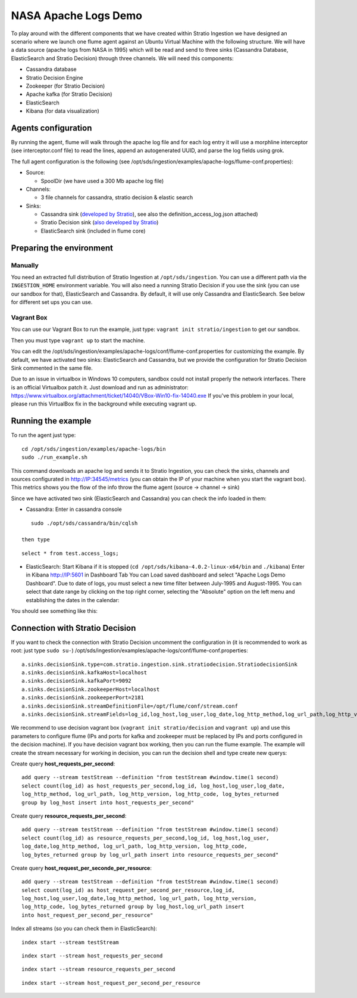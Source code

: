 NASA Apache Logs Demo
*********************

To play around with the different components that we have created within Stratio Ingestion we have designed an scenario where we launch one flume agent against an Ubuntu Virtual Machine with the following structure.
We will have a data source (apache logs from NASA in 1995) which will be read and send to three sinks (Cassandra Database, ElasticSearch and Stratio Decision) through three channels. We will need this components:

* Cassandra database
* Stratio Decision Engine
* Zookeeper (for Stratio Decision)
* Apache kafka (for Stratio Decision)
* ElasticSearch
* Kibana (for data visualization)


Agents configuration
====================

By running the agent, flume will walk through the apache log file and for each log entry it will use a morphline interceptor (see interceptor.conf file) to read the lines, append an autogenerated UUID, and parse the log fields using grok.

The full agent configuration is the following (see /opt/sds/ingestion/examples/apache-logs/flume-conf.properties):

* Source:

  - SpoolDir (we have used a 300 Mb apache log file)

* Channels:

  - 3 file channels for cassandra, stratio decision & elastic search

* Sinks:

  - Cassandra sink (`developed by Stratio`_), see also the definition_access_log.json attached)
  - Stratio Decision sink (`also developed by Stratio`_)
  - ElasticSearch sink (included in flume core)

.. _developed by Stratio: https://github.com/Stratio/flume-ingestion/tree/master/stratio-sinks/stratio-cassandra-sink
.. _also developed by Stratio:  https://github.com/Stratio/flume-ingestion/tree/master/stratio-sinks/stratio-decision-sink



Preparing the environment
=========================

Manually
--------

You need an extracted full distribution of Stratio Ingestion at ``/opt/sds/ingestion``. You can use a different path via the
``INGESTION_HOME`` environment variable. You will also need a running Stratio Decision if you use the sink (you can use our sandbox for that), ElasticSearch and Cassandra. By default, it will use only
Cassandra and ElasticSearch. See below for different set ups you can use.


Vagrant Box
-----------

You can use our Vagrant Box to run the example, just type: ``vagrant init stratio/ingestion`` to get our sandbox.

Then you must type ``vagrant up`` to start the machine.

You can edit the /opt/sds/ingestion/examples/apache-logs/conf/flume-conf.properties for customizing the example. By default, we have activated two sinks: ElasticSearch and Cassandra, but we provide the configuration for Stratio Decision Sink commented in the same file.

Due to an issue in virtualbox in Windows 10 computers, sandbox could not install properly the network interfaces. There is an official Virtualbox patch it. Just download and run as administrator:
https://www.virtualbox.org/attachment/ticket/14040/VBox-Win10-fix-14040.exe
If you've this problem in your local, please run this VirtualBox fix in the background while executing vagrant up.

Running the example
===================

To run the agent just type:
::

   cd /opt/sds/ingestion/examples/apache-logs/bin
   sudo ./run_example.sh

This command downloads an apache log and sends it to Stratio Ingestion, you can check the sinks, channels and sources configurated in http://IP:34545/metrics (you can obtain the IP of your machine when you start the vagrant box). This metrics shows you the flow of the info throw the flume agent (source -> channel -> sink)

Since we have activated two sink (ElasticSearch and Cassandra) you can check the info loaded in them:

- Cassandra: Enter in cassandra console
::

    sudo ./opt/sds/cassandra/bin/cqlsh

 then type

::

    select * from test.access_logs;

- ElasticSearch: Start Kibana if it is stopped (``cd /opt/sds/kibana-4.0.2-linux-x64/bin`` and ``./kibana``) Enter in Kibana http://IP:5601 in Dashboard Tab You can Load saved dashboard and select "Apache Logs Demo Dashboard". Due to date of logs, you must select a new time filter between July-1995 and August-1995. You can select that date range by clicking on the top right corner, selecting  the "Absolute" option on the left menu and establishing the dates in the calendar:

.. image:: /images/apache_logs_time.jpg
 :align: center


You should see something like this:

.. image:: /images/flume-logs.jpg
 :align: center


Connection with Stratio Decision
================================

If you want to check the connection with Stratio Decision uncomment the configuration in (it is recommended to work as root: just type ``sudo su-``) /opt/sds/ingestion/examples/apache-logs/conf/flume-conf.properties:


::

    a.sinks.decisionSink.type=com.stratio.ingestion.sink.stratiodecision.StratiodecisionSink
    a.sinks.decisionSink.kafkaHost=localhost
    a.sinks.decisionSink.kafkaPort=9092
    a.sinks.decisionSink.zookeeperHost=localhost
    a.sinks.decisionSink.zookeeperPort=2181
    a.sinks.decisionSink.streamDefinitionFile=/opt/flume/conf/stream.conf
    a.sinks.decisionSink.streamFields=log_id,log_host,log_user,log_date,log_http_method,log_url_path,log_http_version,log_http_code,log_bytes_returned

We recommend to use decision vagrant box (``vagrant init stratio/decision`` and ``vagrant up``) and use this parameters to configure flume (IPs and ports for kafka and zookeeper must be replaced by IPs and ports configured in the decision machine). If you have decision vagrant box working, then you can run the flume example.
The example will create the stream necessary for working in decision, you can run the decision shell and type create new querys:

Create query **host_requests_per_second**:

::

    add query --stream testStream --definition "from testStream #window.time(1 second)
    select count(log_id) as host_requests_per_second,log_id, log_host,log_user,log_date,
    log_http_method, log_url_path, log_http_version, log_http_code, log_bytes_returned
    group by log_host insert into host_requests_per_second"

Create query **resource_requests_per_second**:

::

    add query --stream testStream --definition "from testStream #window.time(1 second)
    select count(log_id) as resource_requests_per_second,log_id, log_host,log_user,
    log_date,log_http_method, log_url_path, log_http_version, log_http_code,
    log_bytes_returned group by log_url_path insert into resource_requests_per_second"

Create query **host_request_per_seconde_per_resource**:

::

    add query --stream testStream --definition "from testStream #window.time(1 second)
    select count(log_id) as host_request_per_second_per_resource,log_id,
    log_host,log_user,log_date,log_http_method, log_url_path, log_http_version,
    log_http_code, log_bytes_returned group by log_host,log_url_path insert
    into host_request_per_second_per_resource"

Index all streams (so you can check them in ElasticSearch):

::

    index start --stream testStream

::

    index start --stream host_requests_per_second

::

    index start --stream resource_requests_per_second

::

    index start --stream host_request_per_second_per_resource
